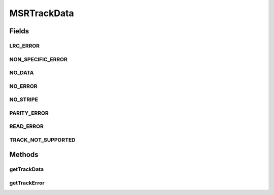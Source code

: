 MSRTrackData
============

.. java:package:: com.unionpay.cloudpos.msr
   :noindex:

.. java:type:: public interface MSRTrackData

   磁道数据对象。

Fields
------
LRC_ERROR
^^^^^^^^^

.. java:field::  int LRC_ERROR
   :outertype: MSRTrackData

   本磁道LRC错误。

   该常量通过\ ``getTrackError()``\ 返回。

NON_SPECIFIC_ERROR
^^^^^^^^^^^^^^^^^^

.. java:field::  int NON_SPECIFIC_ERROR
   :outertype: MSRTrackData

   不明原因错误。

   该常量通过\ ``getTrackError()``\ 返回。

NO_DATA
^^^^^^^

.. java:field::  int NO_DATA
   :outertype: MSRTrackData

   本磁道没有数据信息体，只有起始位。

   该常量通过\ ``getTrackError()``\ 返回。

NO_ERROR
^^^^^^^^

.. java:field::  int NO_ERROR
   :outertype: MSRTrackData

   没有错误。

   该常量通过\ ``getTrackError()``\ 返回。

NO_STRIPE
^^^^^^^^^

.. java:field::  int NO_STRIPE
   :outertype: MSRTrackData

   本磁道没有任何数据，包括起始位。

   该常量通过\ ``getTrackError()``\ 返回 。

PARITY_ERROR
^^^^^^^^^^^^

.. java:field::  int PARITY_ERROR
   :outertype: MSRTrackData

   本磁道奇偶校验错误。

   该常量通过\ ``getTrackError()``\ 返回。

READ_ERROR
^^^^^^^^^^

.. java:field::  int READ_ERROR
   :outertype: MSRTrackData

   本磁道读错误。

   该常量通过\ ``getTrackError()``\ 返回。

TRACK_NOT_SUPPORTED
^^^^^^^^^^^^^^^^^^^

.. java:field::  int TRACK_NOT_SUPPORTED
   :outertype: MSRTrackData

   不支持的磁道。

   该常量通过\ ``getTrackError()``\ 返回。

Methods
-------
getTrackData
^^^^^^^^^^^^

.. java:method::  byte[] getTrackData(int trackNo)
   :outertype: MSRTrackData

   返回磁道信息。

   \ *磁道信息参考：ISO 7811-2 and JIS X 6302.*\

   :return: 磁道信息数据。

getTrackError
^^^^^^^^^^^^^

.. java:method::  int getTrackError(int trackNo)
   :outertype: MSRTrackData

   返回本磁道的错误标识。

   :return: 上述定义的磁道错误常量。

   **See also:** :java:ref:`.NO_ERROR`, :java:ref:`.NON_SPECIFIC_ERROR`, :java:ref:`.TRACK_NOT_SUPPORTED`, :java:ref:`.READ_ERROR`, :java:ref:`.PARITY_ERROR`, :java:ref:`.LRC_ERROR`, :java:ref:`.NO_DATA`, :java:ref:`.NO_STRIPE`

